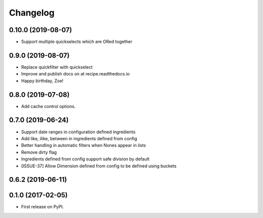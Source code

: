 
Changelog
=========

0.10.0 (2019-08-07)
-----------------------------------------
* Support multiple quickselects which are ORed together


0.9.0 (2019-08-07)
-----------------------------------------
* Replace quickfilter with quickselect
* Improve and publish docs on at recipe.readthedocs.io
* Happy birthday, Zoe!


0.8.0 (2019-07-08)
-----------------------------------------
* Add cache control options.


0.7.0 (2019-06-24)
-----------------------------------------

* Support date ranges in configuration defined ingredients
* Add like, ilike, between in ingredients defined from config
* Better handling in automatic filters when Nones appear in lists
* Remove dirty flag
* Ingredients defined from config support safe division by default
* [ISSUE-37] Allow Dimension defined from config to be defined using buckets

0.6.2 (2019-06-11)
-----------------------------------------



0.1.0 (2017-02-05)
-----------------------------------------

* First release on PyPI.
